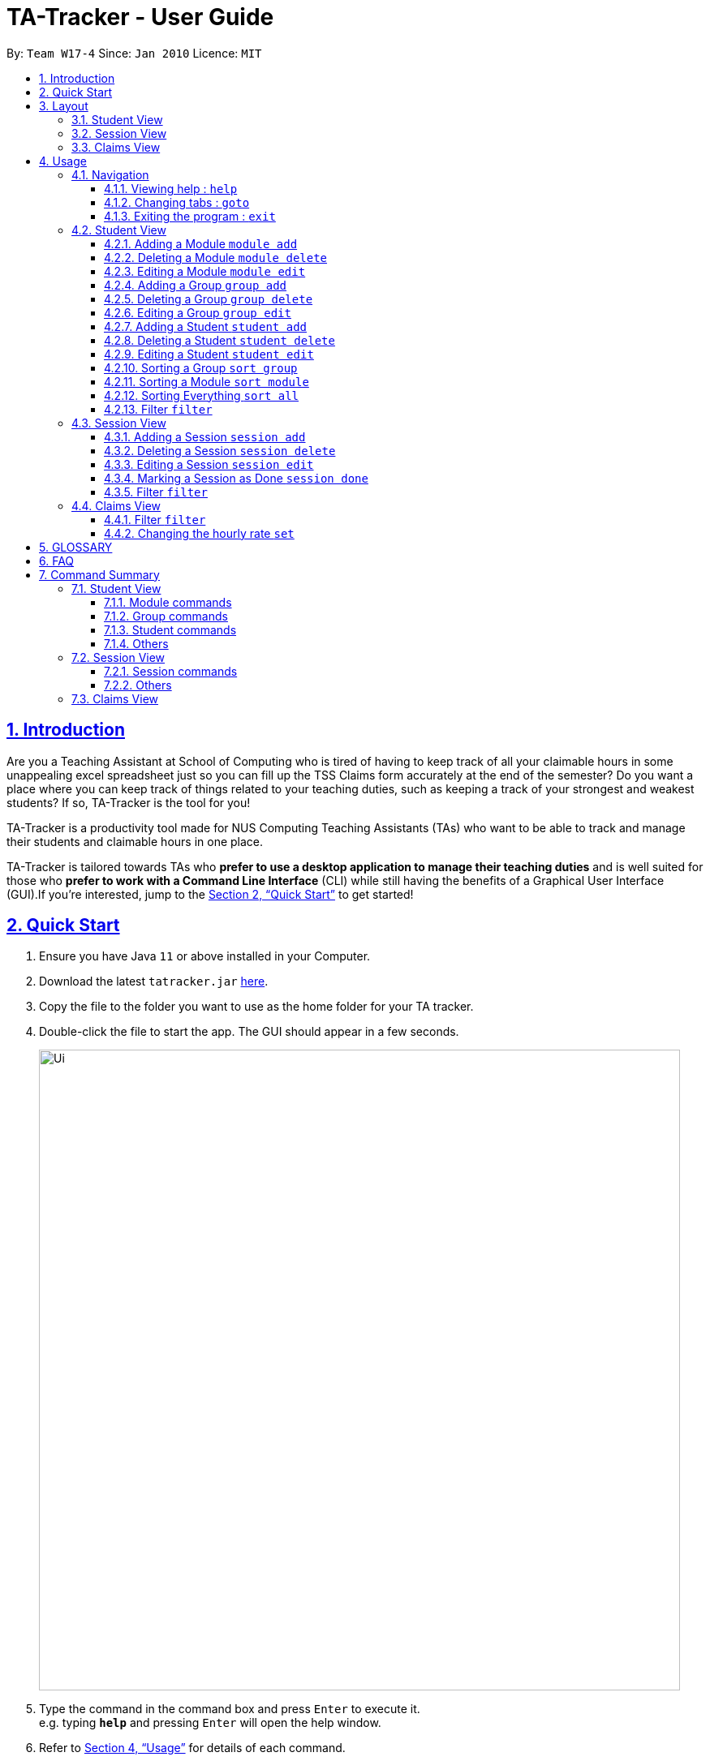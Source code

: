 = TA-Tracker - User Guide
:site-section: UserGuide
:toc:
:toc-title:
:toc-placement: preamble
:toclevels: 3
:sectnums:
:sectnumlevels: 4
:sectlinks:
:sectanchors:
:imagesDir: images
:stylesDir: stylesheets
:xrefstyle: full
:experimental:
ifdef::env-github[]
:tip-caption: :bulb:
:note-caption: :information_source:
endif::[]
:repoURL: https://github.com/AY1920S2-CS2103T-W17-4/main/

By: `Team W17-4`      Since: `Jan 2010`      Licence: `MIT`

== Introduction

Are you a Teaching Assistant at School of Computing who is tired of having to keep
track of all your claimable hours in some unappealing excel spreadsheet just so you
can fill up the TSS Claims form accurately at the end of the semester? Do you want
a place where you can keep track of things related to your teaching duties, such as
keeping a track of your strongest and weakest students? If so, TA-Tracker is the tool
for you!

TA-Tracker is a productivity tool made for NUS Computing Teaching Assistants (TAs)
who want to be able to track and manage their students and claimable
hours in one place.

TA-Tracker is tailored towards TAs who *prefer to use a desktop application to
manage their teaching duties* and is well suited for those who *prefer to work with a Command
Line Interface* (CLI) while still having the benefits of a Graphical User Interface
(GUI).If you're interested, jump to the <<Quick Start>> to get started!

== Quick Start

.  Ensure you have Java `11` or above installed in your Computer.
.  Download the latest `tatracker.jar` link:{repoURL}/releases[here].
.  Copy the file to the folder you want to use as the home folder for your TA tracker.
.  Double-click the file to start the app. The GUI should appear in a few seconds.

+
image::Ui.png[width="790"]
+
.  Type the command in the command box and press kbd:[Enter] to execute it. +
e.g. typing *`help`* and pressing kbd:[Enter] will open the help window.

.  Refer to <<Usage>> for details of each command.

NOTE: TA-Tracker data is saved periodically so you don't have to worry about saving
your data manually.

[[Layout]]
== Layout
This is a brief overview of the layout of the TA-Tracker. The TA-Tracker is divided
into three different views - the Student View, the Session View and the Claims View.

=== Student View
Under the students tab, the Student View is used to show you the students that you're teaching. The students
have been grouped according to module and group. The Student View has been divided into
three sections.

The first section shows a list of all the modules that you are a teaching
assistant for.

The second section shows a list of all groups in a module of your choice.
If you haven't chosen anything, by default you will be shown the groups of the module
in the first index in the list of modules.

The third section shows a list of all students in the group of your choice. If you
haven't chosen anything, by default you will be shown the students of the group in the
first index in the list of groups.

The purpose of the student view is to allow you to keep track of your students. It will
show you information such as student name, matriculation number, ratings you have given
the student and contact details such as email and telegram id.

=== Session View
Under the sessions tab, the Session View contains a list of the upcoming sessions
that you haven't done yet.

The sessions will be automatically sorted by their date.

=== Claims View
Under the claims tab, the Claim View contains a list of all the claimable duties you
have completed so far.

The purpose of this view is to allow a you to keep track of all your claims so
you can easily enter it into the TSS claims form at the end of the semester.
It tracks all the sessions you have completed.

[[Usage]]
== Usage
You can interact with TA-Tracker using the following commands.

[NOTE]
====
As you type a command:

* *valid inputs* will be highlighted in green
* *invalid inputs* will be highlighted in red

Furthermore, you will see the help information for the command that you are typing out.
====

====
*Command Format*

* Words in `UPPER_CASE` are the parameters to be supplied by the user e.g. in `add n/NAME`, `NAME` is a parameter which can be used as `add n/John Doe`.
* Items in square brackets are optional e.g `n/NAME [t/TAG]` can be used as `n/John Doe t/friend` or as `n/John Doe`.
* Items with `…`​ after them can be used multiple times including zero times e.g. `[t/TAG]...` can be used as `{nbsp}` (i.e. 0 times), `t/friend`, `t/friend t/family` etc.
* Parameters can be in any order e.g. if the command specifies `n/NAME p/PHONE_NUMBER`, `p/PHONE_NUMBER n/NAME` is also acceptable.

*Common Parameters*

* `PAGE_NAME` - one of the following pages:
** sessions - the Session View
** students - the Student View
** claims - the Claims View
* `INDEX` - the position of an item in a list
* `MATRIC_NUMBER` - the matriculation number of a student
** it must start with an ‘A’
** it must end with a letter
** it must have 7 numbers in between the start and end letters
* `MOD_CODE` - the unique code for the module
* `NAME` - based on the command, this could mean student name or module name
* `GROUP_CODE` - the unique code for the group
* `NEW_GROUP_CODE` - the new group code
* `GROUP_TYPE` - could be one of the following:
** tutorial
** lab
** recitations
** other
* `NEW_GROUP_TYPE` - the new group type you want to change it to
* `SORT_TYPE` - could be one of the following:
** alphabetically
** by rating (ascending order)
** by rating (descending order)
** by matric number (ascending order)
* `SESSION_TYPE` - Could be one of the following:
** consult - consultations
** tutorial - tutorials
** grading - grading assessments
** prep - class preparation
** todo - other tasks and notes
** lab - lab
*`NOTES` - Extra description, note taking
* `START`, `END` - a time parameter, in the following format: HH:mm
* `DATE` - a date parameter, in the following format: dd-MM-yyyy
*`WEEK` - indicates the recurring period of sessions
* `->` - indicates that the command has more parameters than specified. These missing parameters will stated in a later section of the guide.
* `./` - indicates the presence of a tag that will be specified in a later section of the guide.
====

=== Navigation

==== Viewing help : `help`

Format: `help`

==== Changing tabs : `goto`

TODO - NOT IMPLEMENTED YET

==== Exiting the program : `exit`

Exits the program. +
Format: `exit`

=== Student View

[[AddModule]]
==== Adding a Module `module add`

Adds a new module to the TA-Tracker.

When a new module is created, the Student View will show the groups
and students of the new module (which will initially be empty lists).

Format: `module add m/MOD_CODE n/NAME`

[NOTE]
====
No module with the given module code should exist in the TA-Tracker before you add
a new module.
====

====
Examples:

* `module add m/CS2103 n/Software Engineering`
+
Adds a module with the module code CS2103 and name 'Software Engineering'
to the TA-Tracker.
====

[[DeleteModule]]
==== Deleting a Module `module delete`

Deletes a module from the TA-Tracker.

When a module is deleted, the Student View will go back to its default
setting and show the details for the first module and first group in the
TA-Tracker. If there is no module and no group, it will show empty lists.

When a module is deleted, all groups, students and sessions associated with
the module will also be deleted.

Format: `module delete m/MOD_CODE`

[NOTE]
====
A module with the given module code must exist in the TA-Tracker before
you delete it.
====

====
Examples:

* `module delete m/CS2103`
+
Deletes the module with the module code CS2103 from the TA-Tracker.
====

[[EditModule]]
==== Editing a Module `module edit`

Edits a module in the TA-Tracker.

When a module is edited, the Student View will show the groups of the module and
the students of the first group of the module. If the module doesn't have any groups
or students, empty lists will be shown instead.

Editing a module can only be used to change the name of the module. Module code can't
be changed. Editing a module doesn't affect the students and groups inside the module.

Format: `module edit m/MOD_CODE n/NEW NAME`

[NOTE]
====
A module with the given module code must exist in the TA-Tracker before you edit it.
====

====
Examples:

* `module edit m/CS2103 n/Software Engineering`
+
Changes the name of the module with module code CS2103 to 'Software Engineering'.
====

[[AddGroup]]
==== Adding a Group `group add`

Adds a new group to the TA-Tracker.

When a new group is created, the Student View will show the groups of the module
this new group belongs to and students of the new group (which will initially be an empty list).

Format: `group add g/GROUP_CODE m/MOD_CODE t/GROUP_TYPE`

[NOTE]
====
[horizontal]
* A module with the given module code must exist in the TA-Tracker before
you add a group to it.

* No group with the given group code should exist inside the module.
====

====
Examples:

* `group add g/G03 m/CS2103 t/tutorial`
+
Adds a group with the group code G03 which is a tutorial inside the module that
has module code CS2103.
====

[[DeleteGroup]]
==== Deleting a Group `group delete`
Deletes a group from the TA-Tracker.

When a group is deleted, the Student View will go back to its default
setting and show the details for the first module and first group in the
TA-Tracker. If there is no group in the module, it will show the empty lists.

When a group is deleted from the TA-Tracker, all students in the group are also deleted.

Format: `group delete g/GROUP_CODE m/MOD_CODE`

[NOTE]
====
[horizontal]
* A module with the given module code must exist in the TA-Tracker before
you delete a group from it.

* A group with the given group code must exist inside the module before you can delete it.
====

====
Examples:

* `group delete g/G03 m/CS2103`
+
Deletes the group with the group code G03 from the module that
has module code CS2103.
====

[[EditGroup]]
==== Editing a Group `group edit`

Edits a group in the TA-Tracker.

This command can be used to change the group code and the group type of the group.
The students inside the group will remain intact.

When a group is edited, the Student View will show the groups of the module
the edited group belongs to and students of the edited group.

Format: `group edit g/GROUP_CODE m/MOD_CODE [ng/NEW_GROUP_CODE] [nt/NEW_GROUP_TYPE]`

[NOTE]
====
[horizontal]
* A module with the given module code must exist in the TA-Tracker before
you attempt to edit a group inside it.

* A group with the given group code should exist inside the module before editing it.

* If you are changing the group code, the module shouldn't contain a group with the
new group code.
====

====
Examples:

* `group edit g/G03 m/CS2103 nt/tutorial`
+
Changes the group type of the group with group code G03, inside the module with
module code CS2103, to be a tutorial.
====

[[AddStudent]]
==== Adding a Student `student add`

Adds a new student to the TA-Tracker.

When a new student is added, the Student View will show that the new student
is added into the student list of the provided module group.

Format: `student add id/MATRIC_NUMBER n/NAME m/MOD_CODE g/GROUP_CODE
[e/EMAIL] [r/RATING] [t/TAG]…​`

[NOTE]
====
[horizontal]
* You cannot add a student to a module that does not exist in the TA-Tracker.

* You cannot add a student to a group that does not exist inside the given module.

* You cannot add multiple students with the same matric number inside the same module group.
====

====
Examples:

* `student add id/A0123456J n/Alice m/CS2103 g/G03`
+
Adds the student Alice with the matriculation number `A0123456J``
inside group `G03` of the module `CS2103`.
====

[[DeleteStudent]]
==== Deleting a Student `student delete`

Deletes a student from the TA-Tracker.

When a student is removed, the Student View will show that the student
is removed from the student list of the provided module group.
If there are no more students inside the module group, an empty list will be shown.

Format: `student delete id/MATRIC_NUMBER g/GROUP_CODE m/MOD_CODE`

[NOTE]
====
[horizontal]
* You cannot remove a student from a module that does not exist in the TA-Tracker.

* You cannot remove a student from a group that does not exist inside the given module.

* You cannot remove a student that does not exist inside the given module group.
====
====
Examples:

* `student delete m/A0123456J g/G03 m/CS2103`
+
Deletes the student with the matriculation number `A0123456J` from group `G03` of
the module `CS2103`.
====

[[EditStudent]]
==== Editing a Student `student edit`

Edits a student in the TA-Tracker.

When a student is edited, the Student View will show that the student has been
edited in the student list of the provided module group.

Format: `student edit id/MATRIC_NUMBER m/MOD_CODE g/GROUP_CODE
[n/NAME] [e/EMAIL] [r/RATING] [t/TAG]…​`

[NOTE]
====
[horizontal]
* You cannot edit a student in a module that does not exist in the TA-Tracker.

* You cannot edit a student in a group that does not exist inside the given module.

* You cannot edit a student that does not exist inside the given module group.

* You must edit the student with at least one of the optional fields.
====
[TIP]
====
[horizontal]
* If you edit the tags of a student, the new tags will replace the old tags.

* You can remove all tags from a student with an empty tag +
(i.e. typing `t/` without specifying any tags after it).
====
====
Examples:

* `edit m/A0123456J g/G03 m/CS2103 p/91234567 e/johndoe@example.com`
+
Edits the student with the matriculation number `A0123456J` to have:

** The new phone number `91234567`
** The new email address `johndoe@example.com`

* `edit A9876543K n/Betsy Crower t/`
+
Edits student with the matriculation number `A9876543K` to have:

** The new name `Betsy Crower`
** All existing tags removed
====

[[Sort]]
==== Sorting a Group `sort group`

Sorts the students inside the group you want to sort according to the way you indicate
you want it to be sorted.

The students can be sorted alphabetically, by rating in ascending order, by rating
in descending order and by matriculation number in ascending order.

When a group is sorted, Student View shows the groups of the module the sorted group
belongs to and the students of the group that has been sorted.

Format: `sort group g/GROUP_CODE m/MOD_CODE t/SORT_TYPE`

[NOTE]
====
[horizontal]
* A module with the given module code must exist in the TA-Tracker before
you sort a group inside it.

* A group with the given group code must exist inside the module before you can
sort it.

* To sort alphabetically you can use the following to indicate sort type:
** `alphabetically`
** `alphabetical`
** `alpha`

* To sort by matriculation number, sort type must be `matric`.

* To sort by rating in ascending order, sort type must be `rating asc`.

* To sort by rating in descending order, sort type must be `rating desc`.
====

====
Examples:

* `sort group g/G03 m/CS2103 t/alpha`
+
Sorts the student inside G03 of module CS2103 alphabetically.
====


==== Sorting a Module `sort module`

Sorts the students inside all the groups of the module you want to sort according
to the way you indicate you want it to be sorted.

The students can be sorted alphabetically, by rating in ascending order, by rating
in descending order and by matriculation number in ascending order.

When a module is sorted, Student View shows the groups of the module you sorted and
the students of the first group in the module. If there are no groups in the module,
it will show an empty list.

Format: `sort module m/MOD_CODE t/SORT_TYPE`

[NOTE]
====
[horizontal]
* A module with the given module code must exist in the TA-Tracker before
you sort it.

* To sort alphabetically you can use the following to indicate sort type:
** `alphabetically`
** `alphabetical`
** `alpha`

* To sort by matriculation number, sort type must be `matric`.

* To sort by rating in ascending order, sort type must be `rating asc`.

* To sort by rating in descending order, sort type must be `rating desc`.
====

====
Examples:

* `sort module m/CS2103 t/alpha`
+
Sorts all groups inside the module CS2103 alphabetically.
====

==== Sorting Everything `sort all`

Sorts the students inside all the groups all modules according to the way you indicate
you want everything to be sorted.

The students can be sorted alphabetically, by rating in ascending order, by rating
in descending order and by matriculation number in ascending order.

When all modules are sorted, Student View shows the groups of the first module in the module list
and the students of the first group in the module being shown. If there are no modules
or groups, empty lists will be shown.

Format: `sort all t/SORT_TYPE`

[NOTE]
====
[horizontal]
* To sort alphabetically you can use the following to indicate sort type:
** `alphabetically`
** `alphabetical`
** `alpha`

* To sort by matriculation number, sort type must be `matric`.

* To sort by rating in ascending order, sort type must be `rating asc`.

* To sort by rating in descending order, sort type must be `rating desc`.
====

====
Examples:

* `sort all t/alpha`
+
Sorts all groups inside all modules alphabetically.
====

[[FilterStudent]]
==== Filter `filter`

Filter student helps you find the students in a particular group
and module.

You can filter the students in Student View in the following ways:

****
1. module code and group code `m/` `g/`
2. module code `m/`
****

1. Using both module code and group code will show you the students
inside the group with the given group code of the module specified
by the given module code.

Format: `student filter [m/MOD_CODE] g/GROUP_CODE`

====
Examples:

* `student filter m/cs2103t g/g06`
+
Filters all students in module `CS2103T`, under group `G06`.
====

2. Using just the module code will show you all the students
inside the first group of module specified by the given module code.

Format: `student filter m/MOD_CODE`

====
Examples:

* `student filter m/cs2103t`
+
Filters all the students in module `CS2103T`,
first group of CS2103T that is currently showing in UI.
====

[NOTE]
====
[horizontal]
Keywords are case-insensitive. eg. `cs2103t` is the same as `CS2103T`
====


=== Session View

[[AddSession]]
==== Adding a Session `session add`

Adds a new session.
The new session will be shown under Session View, and it will automatically
be marked as un-done.

Format: `session add m/MOD_CODE [s/START] [e/END] [d/DATE] [w/WEEKS] [t/SESSION_TYPE] [n/NOTES]`


[TIP]
====
If you want to create a session at this point of time, you can leave the start time
`s/START`, end time `e/END` and date `d/DATE` out.
A session of current date and time will be automatically generated.
====

[NOTE]
====
[horizontal]
`NOTES`:: notes for this session (eg: weekly tutorials or prep sessions)
====

====
Examples:

* `session add m/CS2103T s/14:00 e/16:00 d/19-02-2020 t/consultation n/with Alice and Bob`
+
Adds a consultation session on 19 Feb 2020,
from 2pm to 4pm,
with Alice and Bob.

====
==== Deleting a Session `session delete`

Deletes a session. Deleted session will be removed from Session View.

Format: `session delete INDEX`

====
[horizontal]
CAUTION: Do not confuse delete and done session commands.
====

====
Examples:

* `session delete 3`
+
Deletes the third session from Session View.
====

==== Editing a Session `session edit`
TODO - ADD DETAILS

==== Marking a Session as Done `session done`

Labels a session as done.
If the session is claimable, it will appear as a new claim in the TSS view.

Format: `session done INDEX`

Marks the session with the given unique session identifier as done.

====
Examples:

* `done 25` +
Marks the session with the unique session id of 25 as done.
====

==== Filter `filter`

Filters sessions that have not been done yet.

You should be specific when filtering sessions.
Using specific command to return you all the filtered results containing
the keyword. Using more than one command will return you the filtered results
from each command.

All sessions with matching keywords are displayed.
Keyword is case-insensitive.

Format: `session filter [m/MOD_CODE] [t/SESSION_TYPE] [d/DATE]`

====
Example:

* `session filter m/CS2103T`
+
All un-done sessions with module code `CS2103T` are displayed.

* `session filter m/CS2030T t/tutorial d/2020-03-20`
+
All un-done sessions on `2020-03-20`, with module code  `CS2103T`, session type  ‘Tutorial` will be shown.
====

=== Claims View

==== Filter `filter`

Filters sessions you have completed specified by the module code.

All completed sessions with matching module code are displayed. Keyword is case-insensitive.

Format: `module filter [m/MOD_CODE]

====
Example:

* `module filter m/CS2103T`
+
All completed sessions with module code `CS2103T` are displayed.
====

==== Changing the hourly rate `set`

TODO: EDIT ONCE IMPLEMENTED

Sets the hourly rate for the total income and claim computation.

Format: `set rate AMOUNT`

[NOTE]
====
* AMOUNT is the amount you want to change the hourly rate to.
* To specify in exact dollars, you can write it as just the number (example: 20).
* To specify in exact dollars and cents, write it as a decimal up to 2 decimal places (example: 20.05).
====

Examples:

* `set rate 25` +
Sets the current hourly rate to 25$.

== GLOSSARY


== FAQ

*Q*: How do I transfer my data to another Computer? +
*A*: Install the app in the other computer and overwrite the empty data file it creates with the file that contains the data of your previous TA-Tracker folder.

== Command Summary

TODO: UPDATE ONCE ALL COMMANDS HAVE BEEN WRITTEN ABOUT

=== Student View

==== Module commands
* *Add Module:* `module add m/MOD_CODE`
* *Delete Module:* `module delete m/MOD_CODE`

==== Group commands
* *Add Group:* `group add g/GROUP_CODE m/MOD_CODE`
* *Edit Group:*
* *Delete Group:* `group delete g/GROUP_CODE m/MOD_CODE`

==== Student commands
* *Add Student:* `student add id/MATRIC_NUMBER n/NAME m/MOD_CODE g/GROUP_CODE
[e/EMAIL] [r/RATING] [t/TAG]…​`
* *Delete Student:* `student delete id/MATRIC_NUMBER m/MOD_CODE g/GROUP_CODE`
* *Edit Student:* `student add id/MATRIC_NUMBER m/MOD_CODE g/GROUP_CODE [n/NAME]
[e/EMAIL] [r/RATING] [t/TAG]…​`

==== Others
* *Sort:*
* *Filter:*`student filter m/MOD_CODE [g/GROUP_CODE]`

=== Session View

==== Session commands
* *Add Session:* `session add m/MOD_CODE [s/START] [e/END] [d/DATE] [w/WEEK] [t/SESSION_TYPE] [n/NOTES]`
* *Delete Session:* `session delete INDEX`
* *Edit Session:*
* *Mark as Done:*

==== Others
* *Filter:* `session filter [d/DATE]  [m/MOD_CODE] [t/SESSION_TYPE]`

=== Claims View
* *Set Rate:*
* *Filter:* `module filter m/MOD_CODE`
